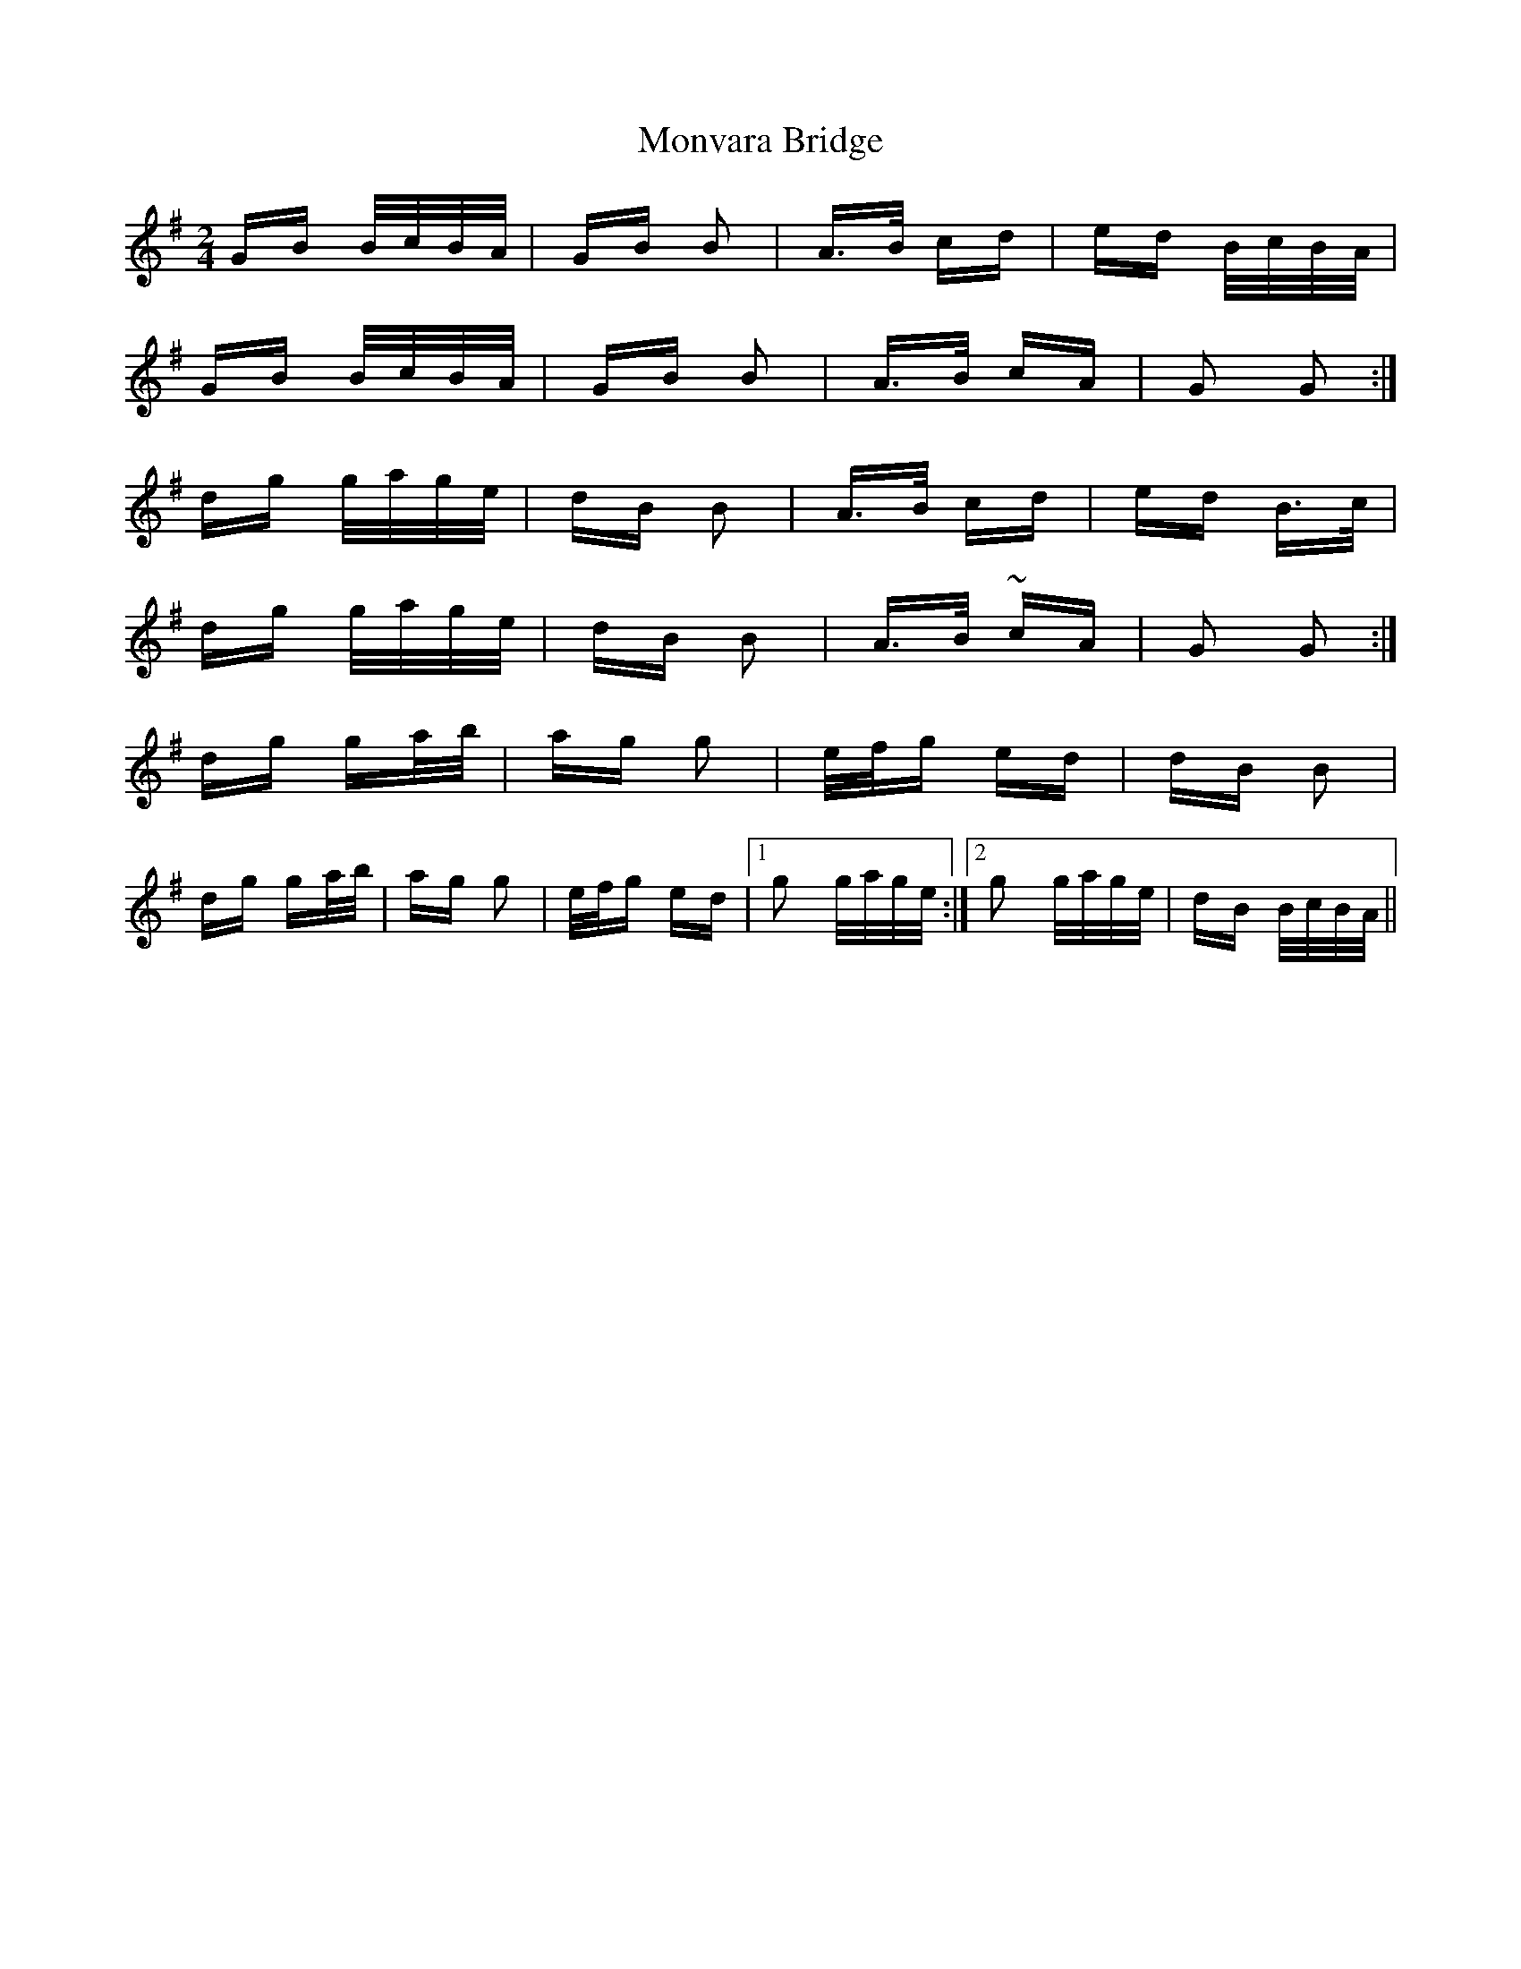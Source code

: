 X: 27597
T: Monvara Bridge
R: polka
M: 2/4
K: Gmajor
GB B/c/B/A/|GB B2|A>B cd|ed B/c/B/A/|
GB B/c/B/A/|GB B2|A>B cA|G2 G2:|
dg g/a/g/e/|dB B2|A>B cd|ed B>c|
dg g/a/g/e/|dB B2|A>B ~cA|G2 G2:|
dg ga/b/|ag g2|e/f/g ed|dB B2|
dg ga/b/|ag g2|e/f/g ed|1 g2 g/a/g/e/:|2 g2 g/a/g/e/|dB B/c/B/A/||


